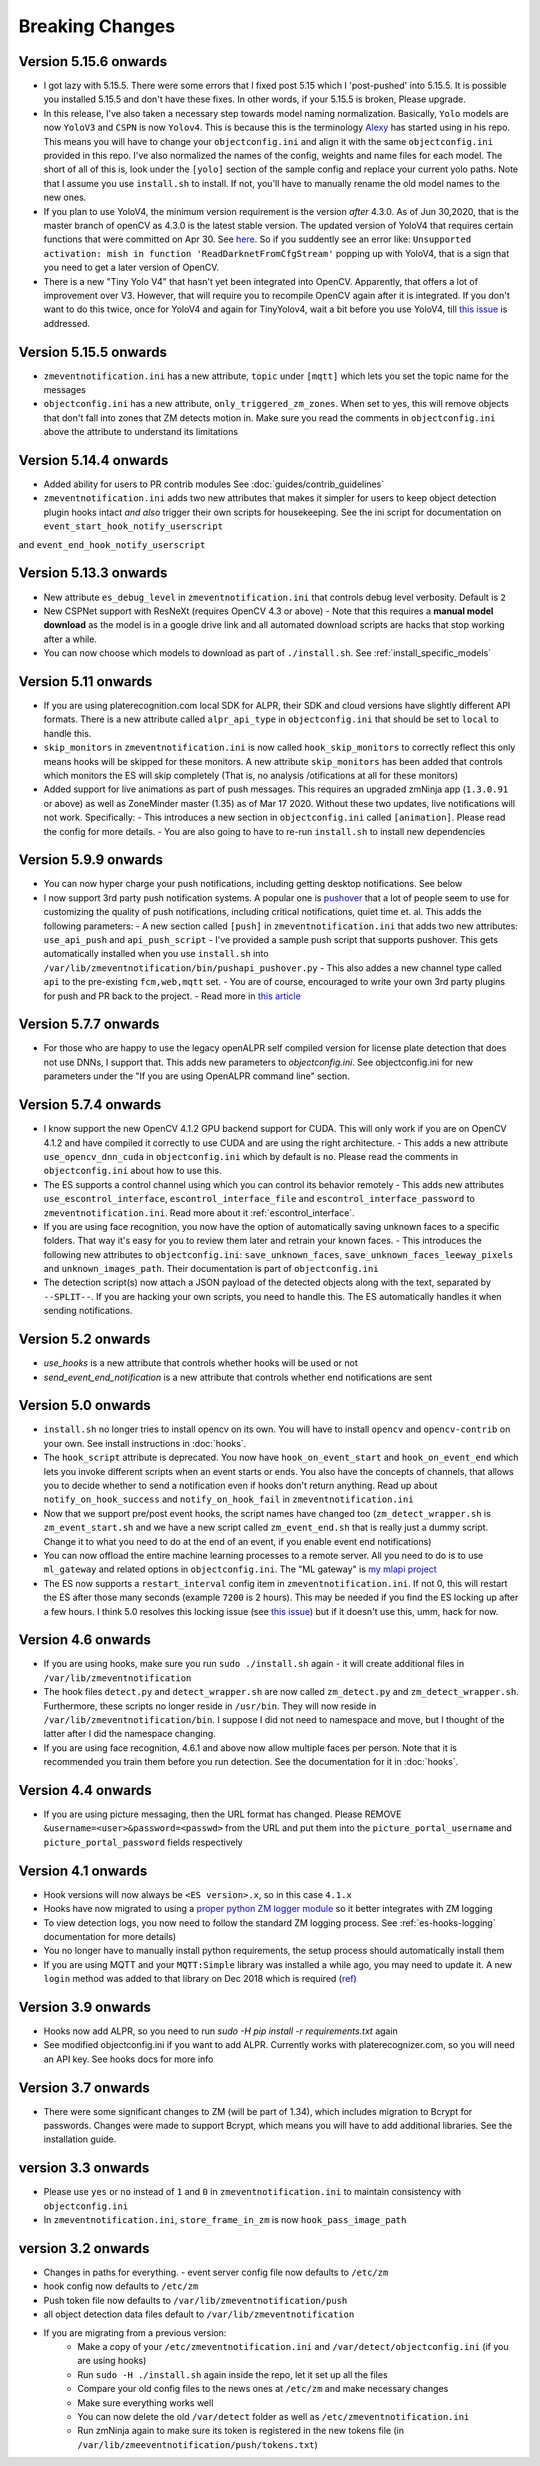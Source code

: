 Breaking Changes
----------------

Version 5.15.6 onwards
~~~~~~~~~~~~~~~~~~~~~~~~~
- I got lazy with 5.15.5. There were some errors that I fixed post 5.15
  which I 'post-pushed' into 5.15.5. It is possible you installed 5.15.5 and
  don't have these fixes. In other words, if your 5.15.5 is broken, Please
  upgrade.

- In this release, I've also taken a necessary step towards model naming 
  normalization. Basically, ``Yolo`` models are now ``YoloV3`` and ``CSPN`` 
  is now ``Yolov4``. This is because this is the terminology `Alexy <https://github.com/AlexeyAB/darknet>`__ has started
  using in his repo. This means you will have to change your ``objectconfig.ini`` and align it with
  the same ``objectconfig.ini`` provided in this repo. I've also normalized the names
  of the config, weights and name files for each model. The short of all of this is, look under
  the ``[yolo]`` section of the sample config and replace your current yolo paths.
  Note that I assume you use ``install.sh`` to install. If not, you'll have to manually
  rename the old model names to the new ones.

- If you plan to use YoloV4, the minimum version requirement is the version *after* 4.3.0.
  As of Jun 30,2020, that is the master branch of openCV as 4.3.0 is the latest stable version.
  The updated version of YoloV4 that requires certain functions that were committed on Apr 30.
  See `here <https://github.com/opencv/opencv/issues/17148>`__. So if you suddently see an error like:
  ``Unsupported activation: mish in function 'ReadDarknetFromCfgStream'`` popping up with YoloV4, 
  that is a sign that you need to get a later version of OpenCV.

- There is a new "Tiny Yolo V4" that hasn't yet been integrated into OpenCV. Apparently,
  that offers a lot of improvement over V3. However, that will require you to recompile OpenCV again
  after it is integrated. If you don't want to do this twice, once for YoloV4 and again for TinyYolov4,
  wait a bit before you use YoloV4, till `this issue <https://github.com/opencv/opencv/issues/17666>`__ is addressed.

Version 5.15.5 onwards
~~~~~~~~~~~~~~~~~~~~~~~~
- ``zmeventnotification.ini`` has a new attribute, ``topic`` under ``[mqtt]``
  which lets you set the topic name for the messages

- ``objectconfig.ini`` has a new attribute, ``only_triggered_zm_zones``. When set to yes,
  this will remove objects that don't fall into zones that ZM detects motion in.
  Make sure you read the comments in ``objectconfig.ini`` above the attribute
  to understand its limitations


Version 5.14.4 onwards
~~~~~~~~~~~~~~~~~~~~~~~
- Added ability for users to PR contrib modules
  See :doc:`guides/contrib_guidelines`
- ``zmeventnotification.ini`` adds two new attributes that makes it simpler for users
  to keep object detection plugin hooks intact *and also* trigger their own scripts 
  for housekeeping. See the ini script for documentation on ``event_start_hook_notify_userscript``
and ``event_end_hook_notify_userscript``


Version 5.13.3 onwards
~~~~~~~~~~~~~~~~~~~~~~~~~~
- New attribute ``es_debug_level`` in ``zmeventnotification.ini`` that controls debug level verbosity. Default is ``2``
- New CSPNet support with ResNeXt (requires OpenCV 4.3 or above)
  - Note that this requires a **manual model download** as the model is in a google drive link and all automated download scripts are hacks that stop working after a while.
- You can now choose which models to download as part of ``./install.sh``. See :ref:`install_specific_models`


Version  5.11 onwards
~~~~~~~~~~~~~~~~~~~~~~

- If you are using platerecognition.com local SDK for ALPR, their SDK and cloud versions have slightly different API formats. There is a new attribute called ``alpr_api_type`` in ``objectconfig.ini`` that should be set to ``local`` to handle this. 
- ``skip_monitors`` in ``zmeventnotification.ini`` is now called ``hook_skip_monitors`` to correctly reflect this only means hooks will be skipped for these monitors. A new attribute ``skip_monitors`` has been added that controls which monitors the ES will skip completely (That is, no analysis /otifications at all for these monitors)
- Added support for live animations as part of push messages. This requires an upgraded zmNinja app (``1.3.0.91`` or above) as well as ZoneMinder master (1.35) as of Mar 17 2020. Without these two updates, live notifications will not work. Specifically:
  - This introduces a new section in ``objectconfig.ini`` called ``[animation]``. Please read the config for more details.
  - You are also going to have to re-run ``install.sh`` to install new dependencies

Version 5.9.9 onwards
~~~~~~~~~~~~~~~~~~~~~~~~~
- You can now hyper charge your push notifications, including getting desktop notifications. See below
- I now support 3rd party push notification systems. A popular one is `pushover <http://pushover.net>`__ that a lot of people seem to use for customizing the quality of push notifications, including critical notifications, quiet time et. al. This adds the following parameters:
  - A new section called ``[push]`` in ``zmeventnotification.ini``  that adds two new attributes: ``use_api_push`` and ``api_push_script``
  - I've provided a sample push script that supports pushover. This gets automatically installed when you use ``install.sh`` into ``/var/lib/zmeventnotification/bin/pushapi_pushover.py``
  - This also addes a new channel type called ``api`` to the pre-existing ``fcm,web,mqtt`` set.
  - You are of course, encouraged to write your own 3rd party plugins for push and PR back to the project.
  - Read more in `this article <https://medium.com/zmninja/hypercharging-push-notifications-with-pushover-and-others-23ed9ab706>`__

Version 5.7.7 onwards
~~~~~~~~~~~~~~~~~~~~~~~
- For those who are happy to use the legacy openALPR self compiled version for license plate detection that does not use DNNs, I support that. This adds new parameters to `objectconfig.ini`. See objectconfig.ini for new parameters under the "If you are using OpenALPR command line" section.

Version 5.7.4 onwards
~~~~~~~~~~~~~~~~~~~~~~~
- I know support the new OpenCV 4.1.2 GPU backend support for CUDA. This will only work if you are on OpenCV 4.1.2 and have compiled it correctly to use CUDA and are using the right architecture. 
  - This adds a new attribute ``use_opencv_dnn_cuda`` in ``objectconfig.ini`` which by default is ``no``. Please read the comments in ``objectconfig.ini`` about how to use this.
- The ES supports a control channel using which you can control its behavior remotely
  - This adds new attributes ``use_escontrol_interface``, ``escontrol_interface_file`` and ``escontrol_interface_password`` to ``zmeventnotification.ini``. Read more about it :ref:`escontrol_interface`.
- If you are using face recognition, you now have the option of automatically saving unknown faces to a specific folders. That way it's easy for you to review them later and retrain your known faces.
  - This introduces the following new attributes to ``objectconfig.ini``: ``save_unknown_faces``, ``save_unknown_faces_leeway_pixels`` and ``unknown_images_path``. Their documentation is part of ``objectconfig.ini``
- The detection script(s) now attach a JSON payload of the detected objects along with the text, separated by ``--SPLIT--``. If you are hacking your own scripts, you need to handle this. The ES automatically handles it when sending notifications.

Version 5.2 onwards
~~~~~~~~~~~~~~~~~~~~
- `use_hooks` is a new attribute that controls whether hooks will be used or not
- `send_event_end_notification` is a new attribute that controls whether end notifications are sent 

Version 5.0 onwards
~~~~~~~~~~~~~~~~~~~~~

- ``install.sh`` no longer tries to install opencv on its own. You will have to install ``opencv`` and ``opencv-contrib`` on your own. See install instructions in :doc:`hooks`.

- The ``hook_script`` attribute is deprecated. You now have ``hook_on_event_start`` and ``hook_on_event_end`` which lets you invoke different scripts when an event starts or ends. You also have the concepts of channels, that allows you to decide whether to send a notification even if hooks don't return anything. Read up about ``notify_on_hook_success`` and ``notify_on_hook_fail`` in  ``zmeventnotification.ini`` 

- Now that we support pre/post event hooks, the script names have changed too (``zm_detect_wrapper.sh`` is ``zm_event_start.sh`` and we have a new script called ``zm_event_end.sh`` that is really just a dummy script. Change it to what you need to do at the end of an event, if you enable event end notifications)

- You can now offload the entire machine learning processes to a remote server. All you need to do is to use ``ml_gateway`` and related options in ``objectconfig.ini``. The "ML gateway" is `my mlapi project <https://github.com/pliablepixels/mlapi>`__

- The ES now supports a ``restart_interval`` config item in ``zmeventnotification.ini``. If not 0, this will restart the ES after those many seconds (example ``7200`` is 2 hours). This may be needed if you find the ES locking up after a few hours. I think 5.0 resolves this locking issue (see `this issue <https://github.com/pliablepixels/zmeventnotification/issues/175>`__) but if it doesn't use this, umm, hack for now.


Version 4.6 onwards
~~~~~~~~~~~~~~~~~~~~
- If you are using hooks, make sure you run ``sudo ./install.sh`` again - it will create additional files in ``/var/lib/zmeventnotification``
- The hook files ``detect.py`` and ``detect_wrapper.sh`` are now called ``zm_detect.py`` and ``zm_detect_wrapper.sh``.  Furthermore, these scripts no longer reside in ``/usr/bin``. They will now reside in ``/var/lib/zmeventnotification/bin``. I suppose I did not need to namespace and move, but I thought of the latter after I did the namespace changing.
- If you are using face recognition, 4.6.1 and above now allow multiple faces per person. Note that it is recommended you train them before you run detection. See the documentation for it in :doc:`hooks`.


Version 4.4 onwards
~~~~~~~~~~~~~~~~~~~~
- If you are using picture messaging, then the URL format has changed. Please REMOVE ``&username=<user>&password=<passwd>`` from the URL and put them into the ``picture_portal_username`` and ``picture_portal_password`` fields respectively


Version 4.1 onwards
~~~~~~~~~~~~~~~~~~~~
- Hook versions will now always be ``<ES version>.x``, so in this case ``4.1.x``
- Hooks have now migrated to using a `proper python ZM logger module <https://pypi.org/project/pyzmutils/>`__ so it better integrates with ZM logging 
- To view detection logs, you now need to follow the standard ZM logging process. See :ref:`es-hooks-logging` documentation for more details)
- You no longer have to manually install python requirements, the setup process should automatically install them
- If you are using MQTT and your  ``MQTT:Simple`` library was installed a while ago, you may need to update it. A new ``login`` method was added
  to that library on Dec 2018 which is required (`ref <https://github.com/Juerd/Net-MQTT-Simple/blob/cf01b43c27893a07185d4b58ff87db183d08b0e9/Changes#L21>`__)


Version 3.9 onwards
~~~~~~~~~~~~~~~~~~~~
- Hooks now add ALPR, so you need to run `sudo -H pip install -r requirements.txt` again
- See modified objectconfig.ini if you want to add ALPR. Currently works with platerecognizer.com, so you will need an API key. See hooks docs for more info

Version 3.7 onwards
~~~~~~~~~~~~~~~~~~~
- There were some significant changes to ZM (will be part of 1.34), which includes migration to Bcrypt for passwords. Changes were made to support Bcrypt, which means you will have to add additional libraries. See the installation guide.

version 3.3 onwards
~~~~~~~~~~~~~~~~~~~

- Please use ``yes`` or ``no`` instead of ``1`` and ``0`` in ``zmeventnotification.ini`` to maintain consistency with ``objectconfig.ini``
- In ``zmeventnotification.ini``, ``store_frame_in_zm`` is now ``hook_pass_image_path``

version 3.2 onwards
~~~~~~~~~~~~~~~~~~~

- Changes in paths for everything. - event server config file now defaults to ``/etc/zm`` 
- hook config now defaults to ``/etc/zm`` 
- Push token file now defaults to ``/var/lib/zmeventnotification/push`` 
- all object detection data files default to ``/var/lib/zmeventnotification``
- If you are migrating from a previous version: 
        - Make a copy of your ``/etc/zmeventnotification.ini`` and ``/var/detect/objectconfig.ini`` (if you are using hooks) 
        - Run ``sudo -H ./install.sh`` again inside the repo, let it set up all the files 
        - Compare your old config files to the news ones at ``/etc/zm`` and make necessary changes 
        - Make sure everything works well 
        - You can now delete the old ``/var/detect`` folder as well as ``/etc/zmeventnotification.ini`` 
        - Run zmNinja again to make sure its token is registered in the new tokens file (in ``/var/lib/zmeeventnotification/push/tokens.txt``)
